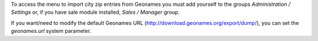 To access the menu to import city zip entries from Geonames
you must add yourself to the groups *Administration / Settings* or, if you have sale module
installed, *Sales / Manager* group.

If you want/need to modify the default Geonames URL
(http://download.geonames.org/export/dump/), you can set the *geonames.url*
system parameter.
